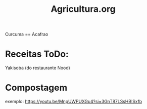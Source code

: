 #+TITLE: Agricultura.org

Curcuma == Acafrao

* Receitas ToDo:
Yakisoba (do restaurante Nood)
* Compostagem
exemplo: https://youtu.be/MnpUWPUXGu4?si=3GnT87LSsHBISxfb
